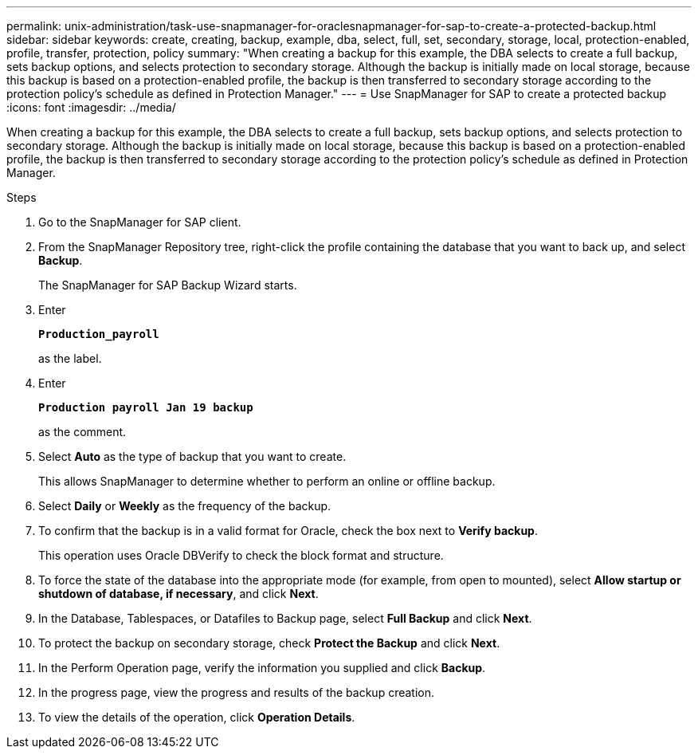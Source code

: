 ---
permalink: unix-administration/task-use-snapmanager-for-oraclesnapmanager-for-sap-to-create-a-protected-backup.html
sidebar: sidebar
keywords: create, creating, backup, example, dba, select, full, set, secondary, storage, local, protection-enabled, profile, transfer, protection, policy
summary: "When creating a backup for this example, the DBA selects to create a full backup, sets backup options, and selects protection to secondary storage. Although the backup is initially made on local storage, because this backup is based on a protection-enabled profile, the backup is then transferred to secondary storage according to the protection policy’s schedule as defined in Protection Manager."
---
= Use SnapManager for SAP to create a protected backup
:icons: font
:imagesdir: ../media/

[.lead]
When creating a backup for this example, the DBA selects to create a full backup, sets backup options, and selects protection to secondary storage. Although the backup is initially made on local storage, because this backup is based on a protection-enabled profile, the backup is then transferred to secondary storage according to the protection policy's schedule as defined in Protection Manager.

.Steps

. Go to the SnapManager for SAP client.
. From the SnapManager Repository tree, right-click the profile containing the database that you want to back up, and select *Backup*.
+
The SnapManager for SAP Backup Wizard starts.

. Enter
+
`*Production_payroll*`
+
as the label.
. Enter
+
`*Production payroll Jan 19 backup*`
+
as the comment.
. Select *Auto* as the type of backup that you want to create.
+
This allows SnapManager to determine whether to perform an online or offline backup.

. Select *Daily* or *Weekly* as the frequency of the backup.
. To confirm that the backup is in a valid format for Oracle, check the box next to *Verify backup*.
+
This operation uses Oracle DBVerify to check the block format and structure.

. To force the state of the database into the appropriate mode (for example, from open to mounted), select *Allow startup or shutdown of database, if necessary*, and click *Next*.
. In the Database, Tablespaces, or Datafiles to Backup page, select *Full Backup* and click *Next*.
. To protect the backup on secondary storage, check *Protect the Backup* and click *Next*.
. In the Perform Operation page, verify the information you supplied and click *Backup*.
. In the progress page, view the progress and results of the backup creation.
. To view the details of the operation, click *Operation Details*.
